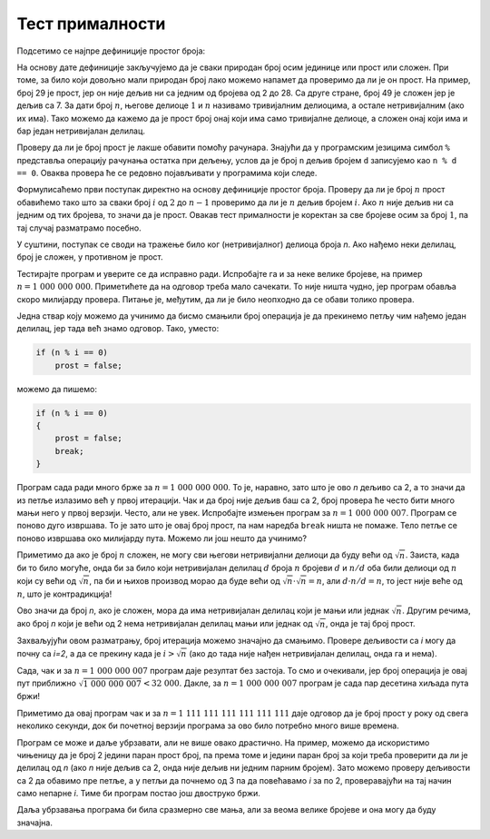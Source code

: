 Тест прималности
================

Подсетимо се најпре дефиниције простог броја:

.. infonote::

    **Дефиниција:** 
    
    Природан број :math:`n > 1` је прост, ако су :math:`1` и :math:`n` његови једини делиоци.

    Природан број :math:`n > 1` је сложен, ако он, осим :math:`1` и :math:`n`, има и других делилаца 
    (већих од :math:`1`, а мањих од :math:`n`).
    

На основу дате дефиниције закључујемо да је сваки природан број осим јединице или прост или сложен.
При томе, за било који довољно мали природан број лако можемо напамет да проверимо да ли је он прост. 
На пример, број 29 је прост, јер он није дељив ни са једним од бројева од 2 до 28. Са друге стране, број 
49 је сложен јер је дељив са 7. За дати број :math:`n`, његове делиоце :math:`1` и :math:`n` називамо 
тривијалним делиоцима, а остале нетривијалним (ако их има). Тако можемо да кажемо да је прост број онај 
који има само тривијалне делиоце, а сложен онај који има и бар један нетривијалан делилац.

Проверу да ли је број прост је лакше обавити помоћу рачунара. Знајући да у програмским језицима симбол 
``%`` представља операцију рачунања остатка при дељењу, услов да је број ``n`` дељив бројем ``d``
записујемо као ``n % d == 0``. Оваква провера ће се редовно појављивати у програмима који следе.

.. questionnote::

    **Задатак -- да ли је број прост:** 
    За дати цео број :math:`n` проверити да ли је прост (исписати **DA** ако јесте, а **NE** ако није).

Формулисаћемо први поступак директно на основу дефиниције простог броја. Проверу да ли је број :math:`n` 
прост обавићемо тако што за сваки број :math:`i` од :math:`2` до :math:`n-1` проверимо да ли је :math:`n` 
дељив бројем :math:`i`. Ако :math:`n` није дељив ни са једним од тих бројева, то значи да је прост. Овакав 
тест прималности је коректан за све бројеве осим за број :math:`1`, па тај случај разматрамо посебно.

.. activecode:: prost_1
    :passivecode: true
    :coach:
    :includesrc: _src/1_algebarski/prost_1.cs

У суштини, поступак се своди на тражење било ког (нетривијалног) делиоца броја *n*. Ако нађемо неки 
делилац, број је сложен, у противном је прост.

Тестирајте програм и уверите се да исправно ради. Испробајте га и за неке велике бројеве, на пример 
:math:`n = 1~000~000~000`. Приметићете да на одговор треба мало сачекати. То није ништа чудно, јер програм 
обавља скоро милијарду провера. Питање је, међутим, да ли је било неопходно да се обави толико провера.

Једна ствар коју можемо да учинимо да бисмо смањили број операција је да прекинемо петљу чим нађемо 
један делилац, јер тада већ знамо одговор. Тако, уместо: 

.. code-block:: csharp

    if (n % i == 0)
        prost = false;
                
можемо да пишемо: 

.. code-block:: csharp

    if (n % i == 0)
    {
        prost = false;
        break;
    }

Програм сада ради много брже за :math:`n = 1~000~000~000`. То је, наравно, зато што је ово *n* дељиво 
са 2, а то значи да из петље излазимо већ у првој итерацији. Чак и да број није дељив баш са 2, број 
провера ће често бити много мањи него у првој верзији. Често, али не увек. Испробајте измењен програм 
за :math:`n = 1~000~000~007`. Програм се поново дуго извршава. То је зато што је овај број прост, па 
нам наредба ``break`` ништа не помаже. Тело петље се поново извршава око милијарду пута. Можемо ли још 
нешто да учинимо?

Приметимо да ако је број :math:`n` сложен, не могу сви његови нетривијални делиоци да буду већи од 
:math:`\sqrt{n}`. Заиста, када би то било могуће, онда би за било који нетривијалан делилац :math:`d` 
броја :math:`n` бројеви :math:`d` и :math:`n/d` оба били делиоци од :math:`n` који су већи од :math:`\sqrt{n}`, 
па би и њихов производ морао да буде већи од :math:`\sqrt{n} \cdot \sqrt{n} = n`, али :math:`d \cdot n/d = n`, 
то јест није веће од :math:`n`, што је контрадикција!

Ово значи да број *n*, ако је сложен, мора да има нетривијалан делилац који је мањи или једнак 
:math:`\sqrt{n}`. Другим речима, ако број *n* који је већи од 2 нема нетривијалан делилац мањи или једнак од 
:math:`\sqrt{n}`, онда је тај број прост.

Захваљујући овом разматрању, број итерација можемо значајно да смањимо. Проверe дељивости са *i* могу да 
почну са *i=2*, а да се прекину када је :math:`i > \sqrt{n}` (ако до тада није нађен нетривијалан делилац, онда 
га и нема). 

.. activecode:: prost_2
    :passivecode: true
    :coach:
    :includesrc: _src/1_algebarski/prost_2.cs

Сада, чак и за :math:`n = 1~000~000~007` програм даје резултат без застоја. То смо и очекивали, јер број 
операција је овај пут приближно :math:`\sqrt{1~000~000~007} < 32~000`. Дакле, за :math:`n = 1~000~000~007` 
програм је сада пар десетина хиљада пута бржи!

Приметимо да овај програм чак и за :math:`n = 1~111~111~111~111~111~111` даје одговор да је број прост у року 
од свега неколико секунди, док би почетној верзији програма за ово било потребно много више времена.

.. mchoice:: primalnost_broj_operacija
    :answer_a: неколико сати
    :answer_b: неколико дана
    :answer_c: неколико година
    :answer_d: неколико стотина година
    :answer_e: неколико милијарди година
    :correct: d

    Претпоставимо да је првој верзији програма потребно 6 секунди да дође до одговора за :math:`n = 1~000~000~007`.
    Колико времена би истом програму било потребно да одговори за :math:`n = 1~111~111~111~111~111~111`?

    Процените време користећи чињеницу да су оба броја проста и да је, према томе, у оба случаја број провера 
    приближно једнак :math:`n`. 

Програм се може и даље убрзавати, али не више овако драстично. На пример, можемо да искористимо чињеницу 
да је број 2 једини паран прост број, па према томе и једини паран број за који треба проверити да ли је 
делилац од *n* (ако *n* није дељив са 2, онда није дељив ни једним парним бројем). Зато можемо проверу 
дељивости са 2 да обавимо пре петље, а у петљи да почнемо од 3 па да повећавамо *i* за по 2, проверавајући 
на тај начин само непарне *i*. Тиме би програм постао још двоструко бржи. 

.. activecode:: prost_3
    :passivecode: true
    :coach:
    :includesrc: _src/1_algebarski/prost_3.cs

Даља убрзавања програма би била сразмерно све мања, али за веома велике бројеве и она могу да буду значајна. 

.. questionnote::

    **Задатак:**
    
    | Проучите следећу, четврту верзију програма. 
    | Објасните због чега је ово решење такође коректно. 
    | Одредите за које бројеве програм проверава да ли су делиоци од *n* у случају да је *n=101*.
    | Процените однос брзина последње две верзије програма за велике вредности *n*.

.. activecode:: prost_4
    :passivecode: true
    :coach:
    :includesrc: _src/1_algebarski/prost_4.cs


.. mchoice:: primalnost_odnos_brzina
    :answer_a: sqrt(t)
    :answer_b: t/2
    :answer_c: t/3
    :answer_d: 2t/3
    :answer_e: 3t/4
    :correct: d

    Нека је претпоследњој (трећој) верзији програма потребно време :math:`t` да одговори на питање за 
    дато :math:`n`. Колико је времена приближно потребно последњој, четвртој верзији програма за 
    исто :math:`n`?


.. comment 

    245 година
    5, 7, 11, 13, 17, 19, 23, 25, 29, 31